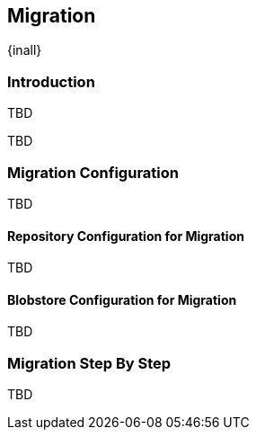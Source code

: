 [[migration]]
==  Migration
{inall}


[[migration-introduction]]
=== Introduction

TBD

////
Topics and headers subject to change
////

TBD

////


////

[[migration-config]]
=== Migration Configuration

TBD

////


////

[[migration-repo]]
==== Repository Configuration for Migration 

TBD

////

////

[[migration-blobstore]]
==== Blobstore Configuration for Migration


TBD

////

////


[[migration-steps]]
=== Migration Step By Step

TBD

////

////


